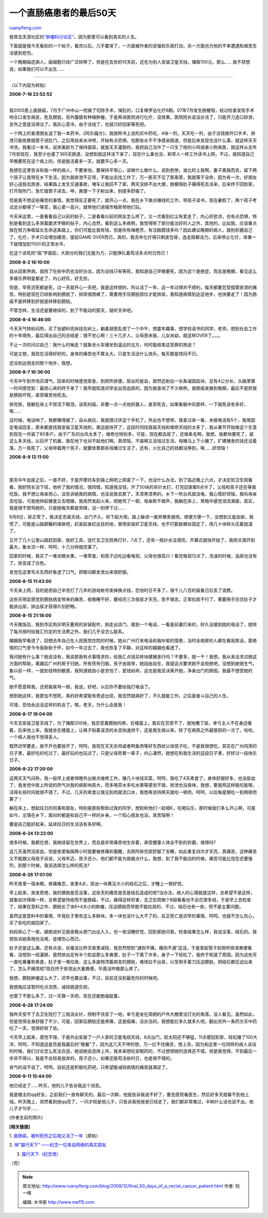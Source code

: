 .. _200812_final_50_days_of_a_rectal_cancer_patient:

一个直肠癌患者的最后50天
===========================================

`ruanyifeng.com <http://www.ruanyifeng.com/blog/2008/12/final_50_days_of_a_rectal_cancer_patient.html>`__

我常去天涯社区的\ `“肿瘤科讨论区” <http://www.tianya.cn/new/techforum/ArticlesList.asp?idItem=100&Part=0&SubItem=%D6%D7%C1%F6%BF%C6>`__\ ，因为那里可以看到真实的人生。

下面就是我今天看到的一个帖子。看完以后，几乎要哭了，一方面被作者的坚强和乐观打动，另一方面也为他的不幸遭遇和艰苦生活感到悲伤。

一个晚期癌症病人，癌细胞已经广泛转移了，但是在去世的10天前，还在为别人安装卫星天线，赚取100元，那么……我不禁想说，如果我们可以不出生……


===================

（以下内容为转贴）

| **2008-7-16 22:52:52**
| 
我2005患上直肠癌，7月于广州中山一院做了切除手术，保肛的，口复稀罗达化疗6期。07年7月发生肠梗阻，经过检查发现手术吻合口发生病变，危及膀胱，另外腹膜有种植肿瘤，于是再进医院进行化疗，没效果。医院院长说没办法了，只能开刀造口排泄，言外之意是没得治了。我灰心意冷，由于没钱了，也就只好回家等死吧。

一个网上的香港朋友送了我一本药书，《阿乐偏方》，我按照书上说的买中药吃，4块一剂，天天吃一剂，由于没钱做开口手术，排泄只能依靠插管子进肛门，之后用自来水冲喷，开始有点恐惧，怕那些水不干净感染肠道，但是后来发现也没什么事，就这样天天冲洗，我看过一本书，说宋美龄为了保持面容，就是天天灌肠的，我把自己当作了一只生了疮的小鸡或者小狗来医，就这样从去年7月到现在，我至少也灌了365天肠道，没想到就这样活下来了，现在什么事也没，和常人一样工作读书上网，不过，我知道自己早晚要死在这个病上的，但是能活着多一天，就要开心多一天。

我想在这里告诉和我一样的病人，不要害怕，要保持平常心，该做什么做什么，说到悲惨，谁比的上我啊，妻子离我而去，留下两个孩子让我带在乡下生活，因为我排泄不正常，不能出去找工作了，万一那天不见了那条管，我就等于没命，因为有一次，好朋友好心送我去旅游，结果路上发生交通事故，堵车让我回不了家，两天没排不出大便，肠梗阻肚子痛得死去活来，后来终于回到家，打开厕所门，急忙插管子进去，哗，粪便一下子射出来，别提多舒服了。

但是我不想这些痛苦的事情，我觉得反正要死了，就开心一点，我在乡下做点赚钱的工作，带孩子读书，现在暑假了，两个孩子考试总分都得了一等奖，我心里一高兴，就带他们进城市租房带他们玩。

今天来这里，一是看看自己以前的帖子，二是看看以前的网友怎么样了，又一次看到红尘有爱走了，内心好悲凉，也有点恐惧，特别是看到这么多哭着跪求字眼的帖子，内心沧然，看到这么多病例，我觉得除了部分能治好的人之外，其他的，比如我，应该重点放在努力争取延长生命这条路上，你们可能比我有钱，但是你有梅艳芳，有沈殿霞钱多吗？因此建议晚期的病人，就别折磨自己了，化疗，手术只会增加痛苦，提前GAME
OVER而已，真的，我去年化疗得只剩皮包骨，连走路都没力。后来停止化疗，体重一下就增加到110斤的正常水平。

在这个该死的”癌”字面前，大部分的我们无能为力，只能挣扎着苟活多点时日而已！

**2008-8-2 16:10:00**

自从回家养病，我除了吃些中药也没好办法，因为没钱只有等死，我知道自己早晚要死，因为这个是绝症，而且是晚期，看见这么多娱乐界明星都走了，内心好灰，好无奈。

但是，早死迟死都是死，过一天就开心一天吧，我是这样想的，所以活了一年，这一年过得并不顺利，每天都要忍受插管排泄的痛苦，特别是现在已经影响到膀胱了，排尿很困难了，需要用手压膀胱部位才能排尿，我知道病情到达这地步，也快要走了！因为肠癌不是转移到肝就是转移到膀胱。

不管怎样，生活还是要继续的，到了不能动的那天，就听天命吧。

**2008-8-4 16:46:00**

今天天气特别闷热，买了张塑料兜床挂在树上，躺着胡思乱想了一个中午，想童年趣事，想学校读书的同学，老师，想到社会工作的十年得失，最后得出自己的总结是：很不甘心啊！三十几岁人，父母恩未报，儿女尚幼，就这样OVER了。。。。

不止一次的问过自己：我什么时候走？就象坐火车硬坐到遥远的北方，何时能结束这受罪的旅途？

可是又想，我现在活得好好的，身体的痛苦也不算太大，只是生活没什么快乐，每天都是烦闷不已。

还没到达想走的那个地步，我想。

**2008-8-7 16:36:00**

今天中午到市场买煤气，回来的时候感觉尿急，到厕所排便，尿出的是血，居然还射出一长条凝固血块，足有4公分长，头脑里第一时间感觉到：最担心来的终于来了！我早就知道迟早会出现血尿的，因为我查询了不少病例，直肠癌发展到晚期，最后不是肝就是膀胱坏死，直至痛苦地死去。

排完尿，我躺在床上不禁流下眼泪，该死的癌，非要一点一点地折磨人，直至死去，如果象脑中风那样，一下就死该有多好，唉……

这时候，电话响了，我都懒得接了，自从病后，我就很讨厌这个手机了，外出也不想带，我拿过来一看，未接电话有5个，我用固定电话回复，原来都是找我安装卫星天线的，奥运就快开了，这段时间找我装天线和维修天线的太多了，我从春节开始做这个生意到现在一共装了80多户，由于广东的台风太多了，维修也特别多，可是，现在都血尿了，还做条毛啊，我想，我都快要死了，装这么多天线，以后坏了机器，我在地下也对不起他们啊，真烦恼，不装嘛又没钱过生活，母猪马上下小猪了，扩建猪舍的钱还没着落，万一我死了，父母带着两个孩子，就要依靠那些母猪过生活了，还有，火化自己的钱都没挣到，唉……好烦恼！

| **2008-8-9 12:11:00**
|  　
| 
那天中午血尿之后，一直不好，于是开摩托车到镇上网吧上网查了一下，也没什么办法，到了临近晚上六点，才决定到卫生院看看，刚好院长没下班，他听了我的情况，很同情，知道我没钱，开了50块的吊针水打，打完回家都8点半了，父母和孩子还在等我吃饭，我不想让母亲担心，没告诉她我的病情，也没说我去那了，天漆黑漆黑的，乡下一吹台风就没电，我心情好烦恼，我叫母亲去吃饭，可是她拎起猪食又去喂猪，我突然发起火来，把她骂了一顿，母亲默不做声，我躺在床上，黑暗中感觉泪流满面，其实，我是很不想骂她的，只是她每天都是劳碌，没一刻停下过……

8月8日，尿正常了，我决定去装天线，出门不久，却下起大雨，路上躲进一废弃猪舍避雨，顺便方便一下，没想到又是血尿，我慌了，可能是山路颠簸的缘故吧，赶紧起身赶达目的地，冒雨安装好卫星天线，也不打膨胀螺丝固定了，用几十块砖头压着就溜了。

又开了几十公里山路赶回家，放好工具，连忙去卫生院再打针，7点了，还有一瓶针水没滴完，开幕式就快开始了，我把点滴开到最大，象水流一样，呵呵，十几分钟就完事了。

回家的时候，我买了一堆龙眼水果，一堆零食，和孩子边吃边看电视，父母也很高兴！看完电视12点了，洗澡的时候，血尿也没有了，尿变成了白色。

发觉在这里写点东西好象透了口气，把郁闷都发泄出来很舒服。

**2008-8-15 11:43:00**

今天来上网，目的是把自己辛苦打了几年的游戏帐号卖掉换点钱，恐怕时日不多了，值千儿八百的装备日后丢了浪费。

这些天明显感觉到膀胱病变带来的痛苦，夜晚睡不好，要经历三次夜尿才天亮，苦不堪言。正常拉尿不行了，需要用手压住肚子才能排出尿，排出尿才获得片刻舒畅。

**2008-8-15 21:18:00**

今天晚饭后，我到市区购买明天要用的安装配件，刚走出店门，接到一个电话，一看是前妻打来的，好久没接到她的电话了，她除了每月按时给我汇约定的生活费之外，我们几乎没怎么联系。

婚姻我早看透了，回想去年自己在人民医院住院的时候，她从广州打来电话和我吵架的情景，当时全病房的人都在看我笑话，那绝情的口气至今令我耿耿于怀，如今一年过去了，我也恢复了平静，对这样的婚姻也看透了。

我问她有什么事？她说没有，我说那我有点事情求你，给我汇点钱买砖块建猪舍行吗？不要多，就一千！我想，我从来没求过她这方面的帮助，离婚后广州的房子归她，所有债务归我，孩子由我带，她自由自在，我提这点要求她不会拒绝吧，没想到她很生气，象以前一样，一提到钱特别敏感，我知道她自小是穷怕了，爱钱如命，这也是我坚决离开她，净身出门的原因，我最不想受她的气。

她不愿意帮我，还把我臭骂一顿，我说，好吧，以后你不要给我打电话了。

想到她这样，我更加不想死，真的好希望能有奇迹出现，我忽然就病好了，不久就能工作，之后是奋斗自己的人生。

可惜，恐怕永远没这样的机会了。唉，老天，为什么会是我！

**2008-8-17 18:04:00**

今天去安装卫星天线了，为了赚那200块，我忍受着膀胱的疼，在楼面上，我实在忍受不了，就地撒了尿，幸亏主人不在身边看着，后来他上来，我就坐在楼面上，让裤子贴着滚烫的水泥快速烘干，这是我生病以来，除了在病房之外最狼狈的一次了。哈哈，一个病人我也不觉得丢人。

既然迟早要走，放不开也要放开了，呵呵，我现在天天杀鸡或者鸭鱼肉等好东西给父母孩子吃，不是我很想吃，其实在广州闯荡的日子里，最好吃的吃过了，最好玩的也玩过了，只是父母劳累一辈子，内心凄然，就想在和我生活的这段日子里，好好过一段快乐日子。

**2008-8-22 17:20:00**

这两天天气闷热，我一般早上或者傍晚外出做点维修工作，赚几十块钱买菜，呵呵，我吃了4天素食了，身体舒服好多，也没尿血了，我发觉中医上所说的热气对我的病影响真大，而多喝茶水多吃水果等感觉不错，排泄也没臭味，我想，要是照这样能吃能喝，活得长些时间就很不错了。不过，几天的素食让我见到肉就流口水，我想再坚持两天就吃一顿肉，呵呵，以后每星期吃一到两顿肉算了！

躺在床上，想起往日的同事和朋友，特别是那些帮助过我的同学，想到和他们一起唱K，吃喝玩乐，那时候我们多么开心啊，可是如今，沦落在乡下，面对的都是和自己不一样的乡亲，一个知心朋友也没，真苦恼啊！

要是自己能好起来，延续往日的生活该有多好啊。

**2008-8-24 13:22:00**

很多时候，我都在想，我继续留在世界上，而且是非常痛苦地生存着，承受健康人体会不到的折磨，值得吗?

这几天虽然没尿血，但是夜里每隔两小时就要被疼痛折磨醒，去厕所排完尿舒服了去睡，如此重复四次才天亮，真痛苦，这种痛苦又不能跟父母孩子诉说，父母年迈，孩子还小，他们都不能为我做点什么，我想，到了我不能动的时候，痛苦可能比现在还要强烈，到那个时候，我该选择怎么样的死法?

**2008-8-26 17:01:00**

昨天夜里一宿未眠，疼痛难忍，夜里4点，尿出一块黄豆大小的结石之后，才睡上一顿好觉。

早上起来，突发奇想，我的膀胱是否没事，这些天的痛苦是否是结石造成的呢?没办法，病人的心理就是这样，总希望不是这样，就象初次得病一样，总希望是恃疮而不是肠癌，不过，痛得这样厉害，去卫生院做个B超看看也不会花很多钱，于是早上去检查了，结果在意料之中，膀胱长了块6\*4大小的肿瘤，压迫膀胱而导致不能拉尿的，不过，结石也有一些，但不是主要问题。

虽然这是意料中的事情，毕竟肚子里有这么多肿块，多一块也没什么大不了的，反正死亡是迟早的事情，呵呵。也就不怎么伤心，买了些吃的就回家了。

妈妈担心了一夜，据她说听见我夜晚从房门出出入入，也一夜没睡好觉，回到家她问我，检查结果怎么样，我说没事，结石的。我想告诉她真相也没用，徒增伤心而已。

肚子还是这么痛，还有点涨，丝毫没比昨天夜里减轻，我忽然想到”通则不痛，痛则不通”这话，于是拿起管子到厕所排泄粪便看看，没想到一经灌肠，竟然排出足有半个脸盆那么多粪便，肚子一下蔫了许多，身子一下轻松了，我终于知道了原因，因为这些天一直吃番薯和素食，肚子里一堆垃圾，这么多废物顶着病变的膀胱，难怪拉不出尿，以至用手着力压迫膀胱，把结石都压迫出来了。怎么不痛苦呢?现在终于排泄出大量粪便，毕竟没昨晚那么疼了。

我想，膀胱肿瘤这么大了，迟早也要出事，不过，目前还没到最危险的时候吧。

我想我应该暂时吃点流质，减轻肠道负担。

也管了不那么多了，过一天算一天吧，现在还能勉强挺着。

**2008-8-28 17:24:00**

我昨天受不了去卫生院打了三瓶消炎针，控制不住尿了一地，幸亏是坐在简陋的户外大棚里没灯光的角落，没人看见，虽然如此，但是觉得全身舒服了不少，可是，回家后膀胱还是疼痛，这是癌痛，没办法的。我想能扛多久就多久吧，翻出另外一条药方买中药吃了一天，觉得好转了些。

今天早上起来，感觉不错，于是外出安装了一户人家的卫星电视天线，8点出门，趁太阳还不够猛，11点便回到家，轻松赚了100大洋，呵呵，不知道这是否是我最后的”晚餐”了，因为这几天不停的想，万一扛不住痛苦，想上吊，因为和这里一位同样的病人谈话的时候，我们讨论怎么死法合适，她说她会选择上吊，我本来想吃安眠药的，不过想想她的选择还不错。但是我觉得，不到最后一步非不得以，我是不会轻易放弃的，孩子还小，如果还能苟活些时日，也是很不错的。

丧气的话不说了，呵呵，目前还是积极吃药吧，只希望能减轻病情的痛苦就满足了。

**2008-9-11 15:44:00**

他已经走了……昨天，他的儿子告诉我这个消息。

我是楼主的qq好友，之前我们一直有聊天的。最后一次聊，他就告诉我说不好了，要去医院看医生，然后好多天就看不到他上线。昨天晚上，突然看到他qq亮了，一问才知是他儿子，只告诉我他爸爸已经走了。我们都非常难过，半晌什么话也说不出。他儿子才10岁……

(作者生前的照片)

**[相关链接]**

1.
`直肠癌，被判死刑之后我又活了一年 <http://www.tianya.cn/techforum/content/100/691419.shtml>`__\ （原帖）

2. `悼”猫行天下”
——纪念一位来自网络的真实朋友 <http://bbs.cszx.com/read.php?tid=1399697>`__

3. `猫行天下（纪念馆） <http://bbs.gdmm.com/thread.php?fid=494>`__

（完）

.. note::
    原文地址: http://www.ruanyifeng.com/blog/2008/12/final_50_days_of_a_rectal_cancer_patient.html 
    作者: 阮一峰 

    编辑: 木书架 http://www.me115.com